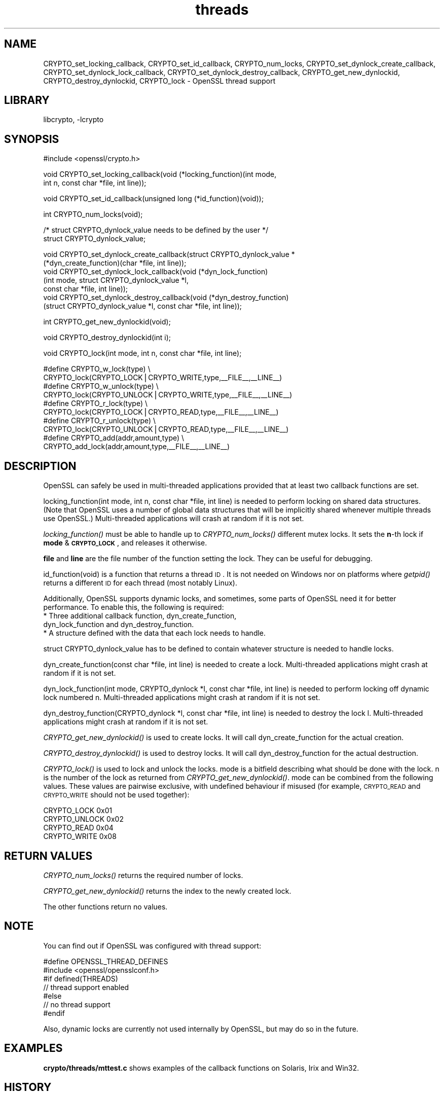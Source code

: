.\"	$NetBSD: openssl_threads.3,v 1.12 2005/04/24 00:10:04 wiz Exp $
.\"
.\" Automatically generated by Pod::Man v1.37, Pod::Parser v1.14
.\"
.\" Standard preamble:
.\" ========================================================================
.de Sh \" Subsection heading
.br
.if t .Sp
.ne 5
.PP
\fB\\$1\fR
.PP
..
.de Sp \" Vertical space (when we can't use .PP)
.if t .sp .5v
.if n .sp
..
.de Vb \" Begin verbatim text
.ft CW
.nf
.ne \\$1
..
.de Ve \" End verbatim text
.ft R
.fi
..
.\" Set up some character translations and predefined strings.  \*(-- will
.\" give an unbreakable dash, \*(PI will give pi, \*(L" will give a left
.\" double quote, and \*(R" will give a right double quote.  | will give a
.\" real vertical bar.  \*(C+ will give a nicer C++.  Capital omega is used to
.\" do unbreakable dashes and therefore won't be available.  \*(C` and \*(C'
.\" expand to `' in nroff, nothing in troff, for use with C<>.
.tr \(*W-|\(bv\*(Tr
.ds C+ C\v'-.1v'\h'-1p'\s-2+\h'-1p'+\s0\v'.1v'\h'-1p'
.ie n \{\
.    ds -- \(*W-
.    ds PI pi
.    if (\n(.H=4u)&(1m=24u) .ds -- \(*W\h'-12u'\(*W\h'-12u'-\" diablo 10 pitch
.    if (\n(.H=4u)&(1m=20u) .ds -- \(*W\h'-12u'\(*W\h'-8u'-\"  diablo 12 pitch
.    ds L" ""
.    ds R" ""
.    ds C` ""
.    ds C' ""
'br\}
.el\{\
.    ds -- \|\(em\|
.    ds PI \(*p
.    ds L" ``
.    ds R" ''
'br\}
.\"
.\" If the F register is turned on, we'll generate index entries on stderr for
.\" titles (.TH), headers (.SH), subsections (.Sh), items (.Ip), and index
.\" entries marked with X<> in POD.  Of course, you'll have to process the
.\" output yourself in some meaningful fashion.
.if \nF \{\
.    de IX
.    tm Index:\\$1\t\\n%\t"\\$2"
..
.    nr % 0
.    rr F
.\}
.\"
.\" For nroff, turn off justification.  Always turn off hyphenation; it makes
.\" way too many mistakes in technical documents.
.hy 0
.if n .na
.\"
.\" Accent mark definitions (@(#)ms.acc 1.5 88/02/08 SMI; from UCB 4.2).
.\" Fear.  Run.  Save yourself.  No user-serviceable parts.
.    \" fudge factors for nroff and troff
.if n \{\
.    ds #H 0
.    ds #V .8m
.    ds #F .3m
.    ds #[ \f1
.    ds #] \fP
.\}
.if t \{\
.    ds #H ((1u-(\\\\n(.fu%2u))*.13m)
.    ds #V .6m
.    ds #F 0
.    ds #[ \&
.    ds #] \&
.\}
.    \" simple accents for nroff and troff
.if n \{\
.    ds ' \&
.    ds ` \&
.    ds ^ \&
.    ds , \&
.    ds ~ ~
.    ds /
.\}
.if t \{\
.    ds ' \\k:\h'-(\\n(.wu*8/10-\*(#H)'\'\h"|\\n:u"
.    ds ` \\k:\h'-(\\n(.wu*8/10-\*(#H)'\`\h'|\\n:u'
.    ds ^ \\k:\h'-(\\n(.wu*10/11-\*(#H)'^\h'|\\n:u'
.    ds , \\k:\h'-(\\n(.wu*8/10)',\h'|\\n:u'
.    ds ~ \\k:\h'-(\\n(.wu-\*(#H-.1m)'~\h'|\\n:u'
.    ds / \\k:\h'-(\\n(.wu*8/10-\*(#H)'\z\(sl\h'|\\n:u'
.\}
.    \" troff and (daisy-wheel) nroff accents
.ds : \\k:\h'-(\\n(.wu*8/10-\*(#H+.1m+\*(#F)'\v'-\*(#V'\z.\h'.2m+\*(#F'.\h'|\\n:u'\v'\*(#V'
.ds 8 \h'\*(#H'\(*b\h'-\*(#H'
.ds o \\k:\h'-(\\n(.wu+\w'\(de'u-\*(#H)/2u'\v'-.3n'\*(#[\z\(de\v'.3n'\h'|\\n:u'\*(#]
.ds d- \h'\*(#H'\(pd\h'-\w'~'u'\v'-.25m'\f2\(hy\fP\v'.25m'\h'-\*(#H'
.ds D- D\\k:\h'-\w'D'u'\v'-.11m'\z\(hy\v'.11m'\h'|\\n:u'
.ds th \*(#[\v'.3m'\s+1I\s-1\v'-.3m'\h'-(\w'I'u*2/3)'\s-1o\s+1\*(#]
.ds Th \*(#[\s+2I\s-2\h'-\w'I'u*3/5'\v'-.3m'o\v'.3m'\*(#]
.ds ae a\h'-(\w'a'u*4/10)'e
.ds Ae A\h'-(\w'A'u*4/10)'E
.    \" corrections for vroff
.if v .ds ~ \\k:\h'-(\\n(.wu*9/10-\*(#H)'\s-2\u~\d\s+2\h'|\\n:u'
.if v .ds ^ \\k:\h'-(\\n(.wu*10/11-\*(#H)'\v'-.4m'^\v'.4m'\h'|\\n:u'
.    \" for low resolution devices (crt and lpr)
.if \n(.H>23 .if \n(.V>19 \
\{\
.    ds : e
.    ds 8 ss
.    ds o a
.    ds d- d\h'-1'\(ga
.    ds D- D\h'-1'\(hy
.    ds th \o'bp'
.    ds Th \o'LP'
.    ds ae ae
.    ds Ae AE
.\}
.rm #[ #] #H #V #F C
.\" ========================================================================
.\"
.IX Title "threads 3"
.TH threads 3 "2003-07-24" "0.9.7g" "OpenSSL"
.SH "NAME"
CRYPTO_set_locking_callback, CRYPTO_set_id_callback, CRYPTO_num_locks,
CRYPTO_set_dynlock_create_callback, CRYPTO_set_dynlock_lock_callback,
CRYPTO_set_dynlock_destroy_callback, CRYPTO_get_new_dynlockid,
CRYPTO_destroy_dynlockid, CRYPTO_lock \- OpenSSL thread support
.SH "LIBRARY"
libcrypto, -lcrypto
.SH "SYNOPSIS"
.IX Header "SYNOPSIS"
.Vb 1
\& #include <openssl/crypto.h>
.Ve
.PP
.Vb 2
\& void CRYPTO_set_locking_callback(void (*locking_function)(int mode,
\&        int n, const char *file, int line));
.Ve
.PP
.Vb 1
\& void CRYPTO_set_id_callback(unsigned long (*id_function)(void));
.Ve
.PP
.Vb 1
\& int CRYPTO_num_locks(void);
.Ve
.PP
.Vb 2
\& /* struct CRYPTO_dynlock_value needs to be defined by the user */
\& struct CRYPTO_dynlock_value;
.Ve
.PP
.Vb 7
\& void CRYPTO_set_dynlock_create_callback(struct CRYPTO_dynlock_value *
\&        (*dyn_create_function)(char *file, int line));
\& void CRYPTO_set_dynlock_lock_callback(void (*dyn_lock_function)
\&        (int mode, struct CRYPTO_dynlock_value *l,
\&        const char *file, int line));
\& void CRYPTO_set_dynlock_destroy_callback(void (*dyn_destroy_function)
\&        (struct CRYPTO_dynlock_value *l, const char *file, int line));
.Ve
.PP
.Vb 1
\& int CRYPTO_get_new_dynlockid(void);
.Ve
.PP
.Vb 1
\& void CRYPTO_destroy_dynlockid(int i);
.Ve
.PP
.Vb 1
\& void CRYPTO_lock(int mode, int n, const char *file, int line);
.Ve
.PP
.Vb 10
\& #define CRYPTO_w_lock(type)    \e
\&        CRYPTO_lock(CRYPTO_LOCK|CRYPTO_WRITE,type,__FILE__,__LINE__)
\& #define CRYPTO_w_unlock(type)  \e
\&        CRYPTO_lock(CRYPTO_UNLOCK|CRYPTO_WRITE,type,__FILE__,__LINE__)
\& #define CRYPTO_r_lock(type)    \e
\&        CRYPTO_lock(CRYPTO_LOCK|CRYPTO_READ,type,__FILE__,__LINE__)
\& #define CRYPTO_r_unlock(type)  \e
\&        CRYPTO_lock(CRYPTO_UNLOCK|CRYPTO_READ,type,__FILE__,__LINE__)
\& #define CRYPTO_add(addr,amount,type)   \e
\&        CRYPTO_add_lock(addr,amount,type,__FILE__,__LINE__)
.Ve
.SH "DESCRIPTION"
.IX Header "DESCRIPTION"
OpenSSL can safely be used in multi-threaded applications provided
that at least two callback functions are set.
.PP
locking_function(int mode, int n, const char *file, int line) is
needed to perform locking on shared data structures. 
(Note that OpenSSL uses a number of global data structures that
will be implicitly shared whenever multiple threads use OpenSSL.)
Multi-threaded applications will crash at random if it is not set.
.PP
\&\fIlocking_function()\fR must be able to handle up to \fICRYPTO_num_locks()\fR
different mutex locks. It sets the \fBn\fR\-th lock if \fBmode\fR &
\&\fB\s-1CRYPTO_LOCK\s0\fR, and releases it otherwise.
.PP
\&\fBfile\fR and \fBline\fR are the file number of the function setting the
lock. They can be useful for debugging.
.PP
id_function(void) is a function that returns a thread \s-1ID\s0. It is not
needed on Windows nor on platforms where \fIgetpid()\fR returns a different
\&\s-1ID\s0 for each thread (most notably Linux).
.PP
Additionally, OpenSSL supports dynamic locks, and sometimes, some parts
of OpenSSL need it for better performance.  To enable this, the following
is required:
.IP "* Three additional callback function, dyn_create_function, dyn_lock_function and dyn_destroy_function." 4
.IX Item "Three additional callback function, dyn_create_function, dyn_lock_function and dyn_destroy_function."
.PD 0
.IP "* A structure defined with the data that each lock needs to handle." 4
.IX Item "A structure defined with the data that each lock needs to handle."
.PD
.PP
struct CRYPTO_dynlock_value has to be defined to contain whatever structure
is needed to handle locks.
.PP
dyn_create_function(const char *file, int line) is needed to create a
lock.  Multi-threaded applications might crash at random if it is not set.
.PP
dyn_lock_function(int mode, CRYPTO_dynlock *l, const char *file, int line)
is needed to perform locking off dynamic lock numbered n. Multi-threaded
applications might crash at random if it is not set.
.PP
dyn_destroy_function(CRYPTO_dynlock *l, const char *file, int line) is
needed to destroy the lock l. Multi-threaded applications might crash at
random if it is not set.
.PP
\&\fICRYPTO_get_new_dynlockid()\fR is used to create locks.  It will call
dyn_create_function for the actual creation.
.PP
\&\fICRYPTO_destroy_dynlockid()\fR is used to destroy locks.  It will call
dyn_destroy_function for the actual destruction.
.PP
\&\fICRYPTO_lock()\fR is used to lock and unlock the locks.  mode is a bitfield
describing what should be done with the lock.  n is the number of the
lock as returned from \fICRYPTO_get_new_dynlockid()\fR.  mode can be combined
from the following values.  These values are pairwise exclusive, with
undefined behaviour if misused (for example, \s-1CRYPTO_READ\s0 and \s-1CRYPTO_WRITE\s0
should not be used together):
.PP
.Vb 4
\&        CRYPTO_LOCK     0x01
\&        CRYPTO_UNLOCK   0x02
\&        CRYPTO_READ     0x04
\&        CRYPTO_WRITE    0x08
.Ve
.SH "RETURN VALUES"
.IX Header "RETURN VALUES"
\&\fICRYPTO_num_locks()\fR returns the required number of locks.
.PP
\&\fICRYPTO_get_new_dynlockid()\fR returns the index to the newly created lock.
.PP
The other functions return no values.
.SH "NOTE"
.IX Header "NOTE"
You can find out if OpenSSL was configured with thread support:
.PP
.Vb 7
\& #define OPENSSL_THREAD_DEFINES
\& #include <openssl/opensslconf.h>
\& #if defined(THREADS)
\&   // thread support enabled
\& #else
\&   // no thread support
\& #endif
.Ve
.PP
Also, dynamic locks are currently not used internally by OpenSSL, but
may do so in the future.
.SH "EXAMPLES"
.IX Header "EXAMPLES"
\&\fBcrypto/threads/mttest.c\fR shows examples of the callback functions on
Solaris, Irix and Win32.
.SH "HISTORY"
.IX Header "HISTORY"
\&\fICRYPTO_set_locking_callback()\fR and \fICRYPTO_set_id_callback()\fR are
available in all versions of SSLeay and OpenSSL.
\&\fICRYPTO_num_locks()\fR was added in OpenSSL 0.9.4.
All functions dealing with dynamic locks were added in OpenSSL 0.9.5b\-dev.
.SH "SEE ALSO"
.IX Header "SEE ALSO"
\&\fIcrypto\fR\|(3)
